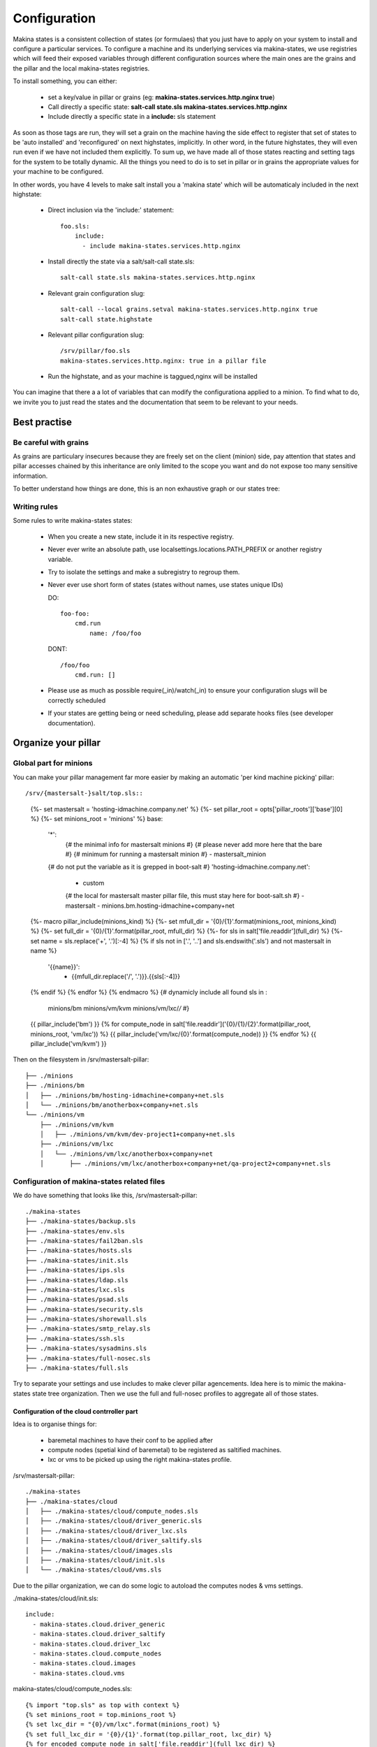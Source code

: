 Configuration
=============

Makina states is a consistent collection of states (or formulaes) that you just
have to apply on your system to install and configure a particular services.
To configure a machine and its underlying services via makina-states,
we use registries which will feed their exposed variables through different
configuration sources where the main ones are the grains and the pillar
and the local makina-states registries.

To install something, you can either:

  - set a key/value in pillar or grains (eg: **makina-states.services.http.nginx true**)
  - Call directly a specific state: **salt-call state.sls makina-states.services.http.nginx**
  - Include directly a specific state in a **include:** sls statement

As soon as those tags are run, they will set a grain on the machine having
the side effect to register that set of states to be 'auto installed'
and 'reconfigured' on next highstates, implicitly.
In other word, in the future highstates, they will even run even
if we have not included them explicitly.
To sum up, we have made all of those states reacting and setting tags for the system
to be totally dynamic. All the things you need to do is to set in pillar or in grains
the appropriate values for your machine to be configured.

In other words, you have 4 levels to make salt install you a 'makina state'
which will be automaticaly included in the next highstate:

  - Direct inclusion via the 'include:' statement::

        foo.sls:
            include:
              - include makina-states.services.http.nginx

  - Install directly the state via a salt/salt-call state.sls::

      salt-call state.sls makina-states.services.http.nginx

  - Relevant grain configuration slug::

      salt-call --local grains.setval makina-states.services.http.nginx true
      salt-call state.highstate

  - Relevant pillar configuration slug::

      /srv/pillar/foo.sls
      makina-states.services.http.nginx: true in a pillar file

  - Run the highstate, and as your machine is taggued,nginx will be installed

You can imagine that there a a lot of variables that can modify the configurationa applied to a minion.
To find what to do, we invite you to just read the states and the documentation that seem to be relevant to your needs.

Best practise
--------------
Be careful with grains
~~~~~~~~~~~~~~~~~~~~~~
As grains are particulary insecures because they are freely set on the client (minion) side,
pay attention that states and pillar accesses chained by this inheritance are only
limited to the scope you want and do not expose too many sensitive information.

To better understand how things are done, this is an non exhaustive graph
or our states tree:

Writing rules
~~~~~~~~~~~~~~

Some rules to write makina-states states:

  - When you create a new state, include it in its respective registry.
  - Never ever write an absolute path, use localsettings.locations.PATH_PREFIX
    or another registry variable.
  - Try to isolate the settings and make a subregistry to regroup them.
  - Never ever use short form of states (states without names, use states unique IDs)

    DO::

        foo-foo:
            cmd.run
                name: /foo/foo

    DONT::

        /foo/foo
            cmd.run: []


  - Please use as much as possible require(_in)/watch(_in) to ensure your configuration
    slugs will be correctly scheduled
  - If your states are getting being or need scheduling, please add separate hooks files (see developer documentation).


Organize your pillar
----------------------
Global part for minions
~~~~~~~~~~~~~~~~~~~~~~~~~
You can make your pillar management far more easier by making an automatic 'per kind machine picking' pillar::

/srv/{mastersalt-}salt/top.sls::

    {%- set mastersalt = 'hosting-idmachine.company.net' %}
    {%- set pillar_root = opts['pillar_roots']['base'][0] %}
    {%- set minions_root = 'minions' %}
    base:
      '*':
        {# the minimal info for mastersalt minions  #}
        {# please never add more here that the bare #}
        {# minimum for running a mastersalt minion  #}
        - mastersalt_minion
      {# do not put the variable as it is grepped in boot-salt #}
      'hosting-idmachine.company.net':
        - custom
        {# the local for mastersalt master pillar file, this must stay here for boot-salt.sh #}
        - mastersalt
        - minions.bm.hosting-idmachine+company+net
    {%- macro pillar_include(minions_kind) %}
    {%- set mfull_dir = '{0}/{1}'.format(minions_root, minions_kind) %}
    {%- set full_dir = '{0}/{1}'.format(pillar_root, mfull_dir) %}
    {%- for sls in salt['file.readdir'](full_dir) %}
    {%- set name = sls.replace('+', '.')[:-4] %}
    {%   if sls not in ['.', '..'] and sls.endswith('.sls') and not mastersalt in name %}
      '{{name}}':
        - {{mfull_dir.replace('/', '.')}}.{{sls[:-4]}}
    {%   endif %}
    {% endfor %}
    {% endmacro %}
    {# dynamicly include all found sls in :
        minions/bm
        minions/vm/kvm
        minions/vm/lxc/*/* #}
    {{ pillar_include('bm') }}
    {% for compute_node in salt['file.readdir']('{0}/{1}/{2}'.format(pillar_root, minions_root, 'vm/lxc')) %}
    {{ pillar_include('vm/lxc/{0}'.format(compute_node)) }}
    {% endfor %}
    {{ pillar_include('vm/kvm') }}


Then on the filesystem in /srv/mastersalt-pillar::

    ├── ./minions
    ├── ./minions/bm
    │   ├── ./minions/bm/hosting-idmachine+company+net.sls
    │   └── ./minions/bm/anotherbox+company+net.sls
    └── ./minions/vm
        ├── ./minions/vm/kvm
        │   ├── ./minions/vm/kvm/dev-project1+company+net.sls
        ├── ./minions/vm/lxc
        │   └── ./minions/vm/lxc/anotherbox+company+net
        │       ├── ./minions/vm/lxc/anotherbox+company+net/qa-project2+company+net.sls


Configuration of makina-states related files
~~~~~~~~~~~~~~~~~~~~~~~~~~~~~~~~~~~~~~~~~~~~
We do have something that looks like this, /srv/mastersalt-pillar::

    ./makina-states
    ├── ./makina-states/backup.sls
    ├── ./makina-states/env.sls
    ├── ./makina-states/fail2ban.sls
    ├── ./makina-states/hosts.sls
    ├── ./makina-states/init.sls
    ├── ./makina-states/ips.sls
    ├── ./makina-states/ldap.sls
    ├── ./makina-states/lxc.sls
    ├── ./makina-states/psad.sls
    ├── ./makina-states/security.sls
    ├── ./makina-states/shorewall.sls
    ├── ./makina-states/smtp_relay.sls
    ├── ./makina-states/ssh.sls
    ├── ./makina-states/sysadmins.sls
    ├── ./makina-states/full-nosec.sls
    ├── ./makina-states/full.sls

Try to separate your settings and use includes to make clever pillar agencements.
Idea here is to mimic the makina-states state tree organization.
Then we use the full and full-nosec profiles to aggregate all of those states.

Configuration of the cloud contrroller part
++++++++++++++++++++++++++++++++++++++++++++
Idea is to organise things for:

    - baremetal machines to have their conf to be applied after
    - compute nodes (spetial kind of baremetal) to be registered as saltified machines.
    - lxc or vms to be picked up using the right makina-states profile.

/srv/mastersalt-pillar::

    ./makina-states
    ├── ./makina-states/cloud
    │   ├── ./makina-states/cloud/compute_nodes.sls
    │   ├── ./makina-states/cloud/driver_generic.sls
    │   ├── ./makina-states/cloud/driver_lxc.sls
    │   ├── ./makina-states/cloud/driver_saltify.sls
    │   ├── ./makina-states/cloud/images.sls
    │   ├── ./makina-states/cloud/init.sls
    │   └── ./makina-states/cloud/vms.sls


Due to the pillar organization, we can do some logic to autoload the computes nodes & vms settings.

./makina-states/cloud/init.sls::

    include:
      - makina-states.cloud.driver_generic
      - makina-states.cloud.driver_saltify
      - makina-states.cloud.driver_lxc
      - makina-states.cloud.compute_nodes
      - makina-states.cloud.images
      - makina-states.cloud.vms

makina-states/cloud/compute_nodes.sls::

    {% import "top.sls" as top with context %}
    {% set minions_root = top.minions_root %}
    {% set lxc_dir = "{0}/vm/lxc".format(minions_root) %}
    {% set full_lxc_dir = '{0}/{1}'.format(top.pillar_root, lxc_dir) %}
    {% for encoded_compute_node in salt['file.readdir'](full_lxc_dir) %}
    {% if not encoded_compute_node  in ['.', '..'] %}
    {% set compute_node = encoded_compute_node.replace('+', '.') %}
    {% import "{0}/bm/{1}.sls".format(top.minions_root, encoded_compute_node) as bm with context %}
    makina-states.cloud.saltify.targets.{{compute_node}}:
      password: {{bm.clear_pass}}
      ssh_username: root
    {% endif %}
    {% endfor %}

./makina-states/cloud/driver_*::

    makina-states.cloud.generic: true
    makina-states.cloud.master: mastersalt.company.net
    makina-states.cloud.master_port: 4606
    {# lxc driver #}
    makina-states.cloud.lxc: true
    makina-states.cloud.lxc.defaults.profile: large
    makina-states.cloud.lxc.defaults.backing: lvm
    makina-states.cloud.saltify: true

makina-states/cloud/vms.sls::

    {% import "top.sls" as top with context %}
    {% set minions_root = top.minions_root %}
    {% set lxc_dir = "{0}/vm/lxc".format(minions_root) %}
    {% set full_lxc_dir = '{0}/{1}'.format(top.pillar_root, lxc_dir) %}
    {% for encoded_compute_node in salt['file.readdir'](full_lxc_dir) %}
    {% if not encoded_compute_node  in ['.', '..'] %}
    {% set compute_node = encoded_compute_node.replace('+', '.') %}
    {% set compute_node_dir = '{0}/{1}'.format(lxc_dir, encoded_compute_node) %}
    {% set full_compute_node_dir = '{0}/{1}'.format(full_lxc_dir, encoded_compute_node) %}
    makina-states.cloud.lxc.vms.{{compute_node}}:
    {% for sls in salt['file.readdir'](full_compute_node_dir) %}
    {% if sls.endswith('.sls') %}
    {% import '{0}/{1}'.format(compute_node_dir, sls) as vm %}
    {% set name = sls[:-4].replace('+', '.') %}
      '{{name}}':
        password: '{{vm.clear_pass}}'
        profile: large
        profile_type: lvm
    {% endif %}
    {% endfor %}
    {% endif %}
    {% endfor %}
    makina-states.cloud.lxc.vms.hosting-idmachine.company.net:
      msr-lxc-ref.company.net:
        ip: 10.5.1.2
        password: xxx
        profile_type: dir

./makina-states/cloud/compute_nodes.sls::

    {% import "top.sls" as top with context %}
    {% set minions_root = top.minions_root %}
    {% set lxc_dir = "{0}/vm/lxc".format(minions_root) %}
    {% set full_lxc_dir = '{0}/{1}'.format(top.pillar_root, lxc_dir) %}
    {% for encoded_compute_node in salt['file.readdir'](full_lxc_dir) %}
    {% if not encoded_compute_node  in ['.', '..'] %}
    {% set compute_node = encoded_compute_node.replace('+', '.') %}
    {% import "{0}/bm/{1}.sls".format(top.minions_root, encoded_compute_node) as bm with context %}
    makina-states.cloud.saltify.targets.{{compute_node}}:
      password: {{bm.clear_pass}}
      ssh_username: root
    {% endif %}
    {% endfor %}

An exemple of vm, ./minions/vm/lxc/anotherbox+company+net/qa-project2+company+net.sls::

    {% import "makina-states/variables.sls" as var with context %}
    include:
      - makina-states.full-nosec
    {% set clear_pass='xxx' %}
    {% set pass=salt['mc_utils.unix_crypt'](clear_pass) %}
    makina-states.localsettings.admin.sysadmin_password: {{pass}}
    makina-states.localsettings.admin.sudoers: {{['jmf'] + var.sysadmins }}

An exemple of computenode, minions/bm/anotherbox+makina-corpus+net.sls::

    include:
      - makina-states.lxc
      - makina-states.full
    {% set thishost = 'anotherbox.makina-corpus.net' %}
    {% set thisip = '17.32.21.8' %}
    {% set clear_pass='xxx' %}
    {% set pass=salt['mc_utils.unix_crypt'](clear_pass) %}
    {% set clear2_pass='xxx' %}
    {% set pass2=salt['mc_utils.unix_crypt'](clear_pass2) %}
    makina-states.localsettings.admin.root_password: {{pass}}
    makina-states.localsettings.admin.sysadmin_password: {{pass2}}
    makina-states.localsettings.network.managed: true
    {{thishost}}-makina-network:
      eth0:
        address: {{thisip}}
        netmask: 255.255.255.0
        network: 178.1.1.0
        broadcast: 178.1.1.255
        gateway: 178.1.1.254
        dnsservers: 127.0.0.1 8.8.8.8 4.4.4.4

An exemple of cloudcontroller, ./minions/bm/hosting-idmachine+company+net.sls::

    include:
      - makina-states.cloud
      - makina-states.lxc
      - makina-states.full
    makina-states.controllers.mastersalt_master: true
    makina-states.localsettings.network.managed: true
    {% set clear_pass='xxx'%}
    {% set pass=salt['mc_utils.unix_crypt'](clear_pass) %}
    makina-states.localsettings.admin.sysadmin_password: {{pass}}

TODO:
  - We are planning the uninstall part but it is not yet done
  - In the meantime, to uninstall a state, you ll have first to remove the grain/pillar/inclusion
    Then rerun the highstate and then code a specific cleanup sls file if you want to cleanup
    what is left on the server
